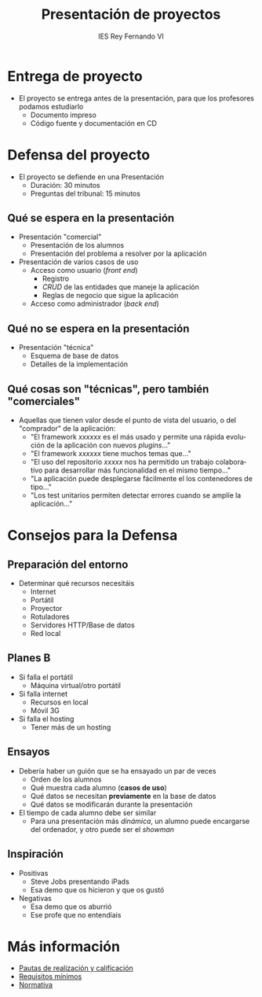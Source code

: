 #+attr_latex: :width 1pt :placement [H]
[[file:background.png]]
#+AUTHOR: IES Rey Fernando VI
#+EMAIL: alvaro.gonzalezsotillo@educa.madrid.org
#+LANGUAGE:  es
#+OPTIONS:   H:3
#+OPTIONS:   toc:1 TeX:t LaTeX:t skip:nil d:nil todo:t pri:nil tags:not-in-toc timestamp:t
#+INFOJS_OPT: view:nil toc:nil ltoc:t mouse:underline buttons:0 path:http://orgmode.org/org-info.js
#+EXPORT_SELECT_TAGS: export
#+EXPORT_EXCLUDE_TAGS: noexport
#+LATEX_CLASS: article
#+LATEX_CLASS_OPTIONS:
#+LATEX_HEADER:
#+LATEX_HEADER_EXTRA: \usepackage[margin=1.5cm]{geometry} \usepackage{attachfile} \hypersetup{colorlinks,linkcolor=black}
#+DESCRIPTION:
#+KEYWORDS: 
#+SUBTITLE:
#+REVEAL_THEME: white
#+REVEAL_HLEVEL: 1
#+REVEAL_SLIDE_FOOTER:
#+REVEAL_SLIDE_HEADER:
#+REVEAL_PLUGINS: (highlight)
#+NAME: imagen-para-org
#+BEGIN_SRC emacs-lisp :exports none :var nombrefichero="faltafichero"
(defun imagen-para-org (nombrefichero) 
  (case (and (boundp 'backend) (org-export-backend-name backend))
    (latex (concatenate 'string "[[file:" nombrefichero ".pdf]]")
    (t (concatenate 'string "[[file:" nombrefichero ".png]]")))
#+END_SRC
#+BEGIN_COMMENT
#+REVEAL_ROOT: http://cdn.jsdelivr.net/reveal.js/3.0.0/
#+END_COMMENT
#+REVEAL_ROOT: ./reveal.js
#+OPTIONS: reveal_single_file:t
#+REVEAL_INIT_SCRIPT: width: '100%'
#+REVEAL_POSTAMBLE: IES Rey Fernando VI
#+TITLE: Presentación de proyectos
#+KEYWORDS: proyecto, fct
#+REVEAL_THEME: solarized



* Entrega de proyecto
  - El proyecto se entrega antes de la presentación, para que los profesores podamos estudiarlo
    - Documento impreso 
    - Código fuente y documentación en CD


* Defensa del proyecto
  - El proyecto se defiende en una Presentación
    - Duración: 30 minutos
    - Preguntas del tribunal: 15 minutos

** Qué se espera en la presentación
  - Presentación "comercial"
    - Presentación de los alumnos
    - Presentación del problema a resolver por la aplicación
  - Presentación de varios casos de uso
    - Acceso como usuario (/front end/)
      - Registro
      - /CRUD/ de las entidades que maneje la aplicación
      - Reglas de negocio que sigue la aplicación
    - Acceso como administrador (/back end/)

** Qué no se espera en la presentación
  - Presentación "técnica"
    - Esquema de base de datos
    - Detalles de la implementación

** Qué cosas son "técnicas", pero también "comerciales"
  - Aquellas que tienen valor desde el punto de vista del usuario, o del "comprador" de la aplicación:
    - "El framework /xxxxxx/ es el más usado y permite una rápida evolución de la aplicación con nuevos /plugins/..."
    - "El framework /xxxxxx/ tiene muchos temas que..."
    - "El uso del repositorio /xxxxx/ nos ha permitido un trabajo colaborativo para desarrollar más funcionalidad en el mismo tiempo..."
    - "La aplicación puede desplegarse fácilmente el los contenedores de tipo..."
    - "Los test unitarios permiten detectar errores cuando se amplíe la aplicación..."

* Consejos para la Defensa
** Preparación del entorno
   - Determinar qué recursos necesitáis
     - Internet
     - Portátil
     - Proyector
     - Rotuladores
     - Servidores HTTP/Base de datos
     - Red local

** Planes *B*
   - Si falla el portátil
     - Máquina virtual/otro portátil
   - Si falla internet 
     - Recursos en local
     - Móvil 3G
   - Si falla el hosting
     - Tener más de un hosting
     
** Ensayos
   - Debería haber un guión que se ha ensayado un par de veces
     - Orden de los alumnos
     - Qué muestra cada alumno (*casos de uso*)
     - Qué datos se necesitan *previamente* en la base de datos
     - Qué datos se modificarán durante la presentación
   - El tiempo de cada alumno debe ser similar
     - Para una presentación más /dinámica/, un alumno puede encargarse del ordenador, y otro puede ser el /showman/

** Inspiración
   - Positivas
     - Steve Jobs presentando iPads
     - Esa demo que os hicieron y que os gustó
   - Negativas
     - Esa demo que os aburrió
     - Ese profe que no entendíais
   
* Más información
  - [[https://docs.google.com/document/d/1y39BN_K4BxRba5E5W_iRZo8RxCXw1KZ_YB6c6CU4weE/edit#][Pautas de realización y calificación]]
  - [[http://aulavirtual2.educa.madrid.org/file.php/11795/proyecto_2013/Requisitos_minimos.pdf][Requisitos mínimos]]
  - [[http://aulavirtual2.educa.madrid.org/file.php/11795/proyecto_2013/O20092694.pdf][Normativa]]
    
